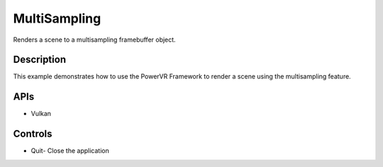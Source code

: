 =============
MultiSampling
=============

.. figure:: ./MultiSampling.png

Renders a scene to a multisampling framebuffer object.

Description
-----------
This example demonstrates how to use the PowerVR Framework to render a scene using the multisampling feature.

APIs
----
* Vulkan

Controls
--------
- Quit- Close the application
